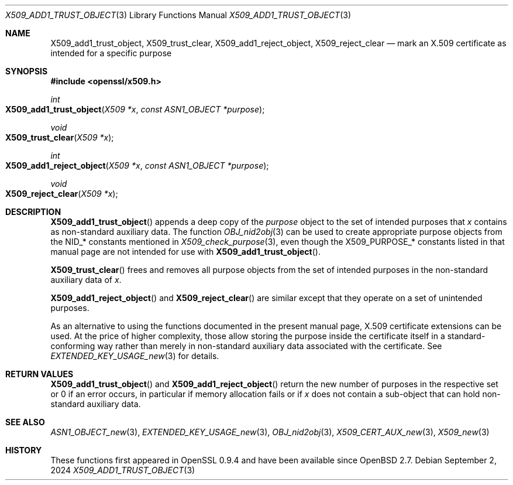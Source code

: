 .\" $OpenBSD: X509_add1_trust_object.3,v 1.4 2024/09/02 08:04:32 tb Exp $
.\"
.\" Copyright (c) 2021 Ingo Schwarze <schwarze@openbsd.org>
.\"
.\" Permission to use, copy, modify, and distribute this software for any
.\" purpose with or without fee is hereby granted, provided that the above
.\" copyright notice and this permission notice appear in all copies.
.\"
.\" THE SOFTWARE IS PROVIDED "AS IS" AND THE AUTHOR DISCLAIMS ALL WARRANTIES
.\" WITH REGARD TO THIS SOFTWARE INCLUDING ALL IMPLIED WARRANTIES OF
.\" MERCHANTABILITY AND FITNESS. IN NO EVENT SHALL THE AUTHOR BE LIABLE FOR
.\" ANY SPECIAL, DIRECT, INDIRECT, OR CONSEQUENTIAL DAMAGES OR ANY DAMAGES
.\" WHATSOEVER RESULTING FROM LOSS OF USE, DATA OR PROFITS, WHETHER IN AN
.\" ACTION OF CONTRACT, NEGLIGENCE OR OTHER TORTIOUS ACTION, ARISING OUT OF
.\" OR IN CONNECTION WITH THE USE OR PERFORMANCE OF THIS SOFTWARE.
.\"
.Dd $Mdocdate: September 2 2024 $
.Dt X509_ADD1_TRUST_OBJECT 3
.Os
.Sh NAME
.Nm X509_add1_trust_object ,
.Nm X509_trust_clear ,
.Nm X509_add1_reject_object ,
.Nm X509_reject_clear
.Nd mark an X.509 certificate as intended for a specific purpose
.Sh SYNOPSIS
.In openssl/x509.h
.Ft int
.Fo X509_add1_trust_object
.Fa "X509 *x"
.Fa "const ASN1_OBJECT *purpose"
.Fc
.Ft void
.Fo X509_trust_clear
.Fa "X509 *x"
.Fc
.Ft int
.Fo X509_add1_reject_object
.Fa "X509 *x"
.Fa "const ASN1_OBJECT *purpose"
.Fc
.Ft void
.Fo X509_reject_clear
.Fa "X509 *x"
.Fc
.Sh DESCRIPTION
.Fn X509_add1_trust_object
appends a deep copy of the
.Fa purpose
object to the set of intended purposes that
.Fa x
contains as non-standard auxiliary data.
The function
.Xr OBJ_nid2obj 3
can be used to create appropriate purpose objects from the
.Dv NID_*
constants mentioned in
.Xr X509_check_purpose 3 ,
even though the
.Dv X509_PURPOSE_*
constants listed in that manual page are not intended for use with
.Fn X509_add1_trust_object .
.Pp
.Fn X509_trust_clear
frees and removes all purpose objects from the set of intended
purposes in the non-standard auxiliary data of
.Fa x .
.Pp
.Fn X509_add1_reject_object
and
.Fn X509_reject_clear
are similar except that they operate on a set of unintended purposes.
.Pp
As an alternative to using the functions documented in the present
manual page, X.509 certificate extensions can be used.
At the price of higher complexity, those allow storing the purpose
inside the certificate itself in a standard-conforming way rather than
merely in non-standard auxiliary data associated with the certificate.
See
.Xr EXTENDED_KEY_USAGE_new 3
for details.
.Sh RETURN VALUES
.Fn X509_add1_trust_object
and
.Fn X509_add1_reject_object
return the new number of purposes in the respective set
or 0 if an error occurs, in particular if memory
allocation fails or if
.Fa x
does not contain a sub-object that can hold non-standard auxiliary data.
.Sh SEE ALSO
.Xr ASN1_OBJECT_new 3 ,
.Xr EXTENDED_KEY_USAGE_new 3 ,
.Xr OBJ_nid2obj 3 ,
.Xr X509_CERT_AUX_new 3 ,
.Xr X509_new 3
.Sh HISTORY
These functions first appeared in OpenSSL 0.9.4 and have been available since
.Ox 2.7 .

